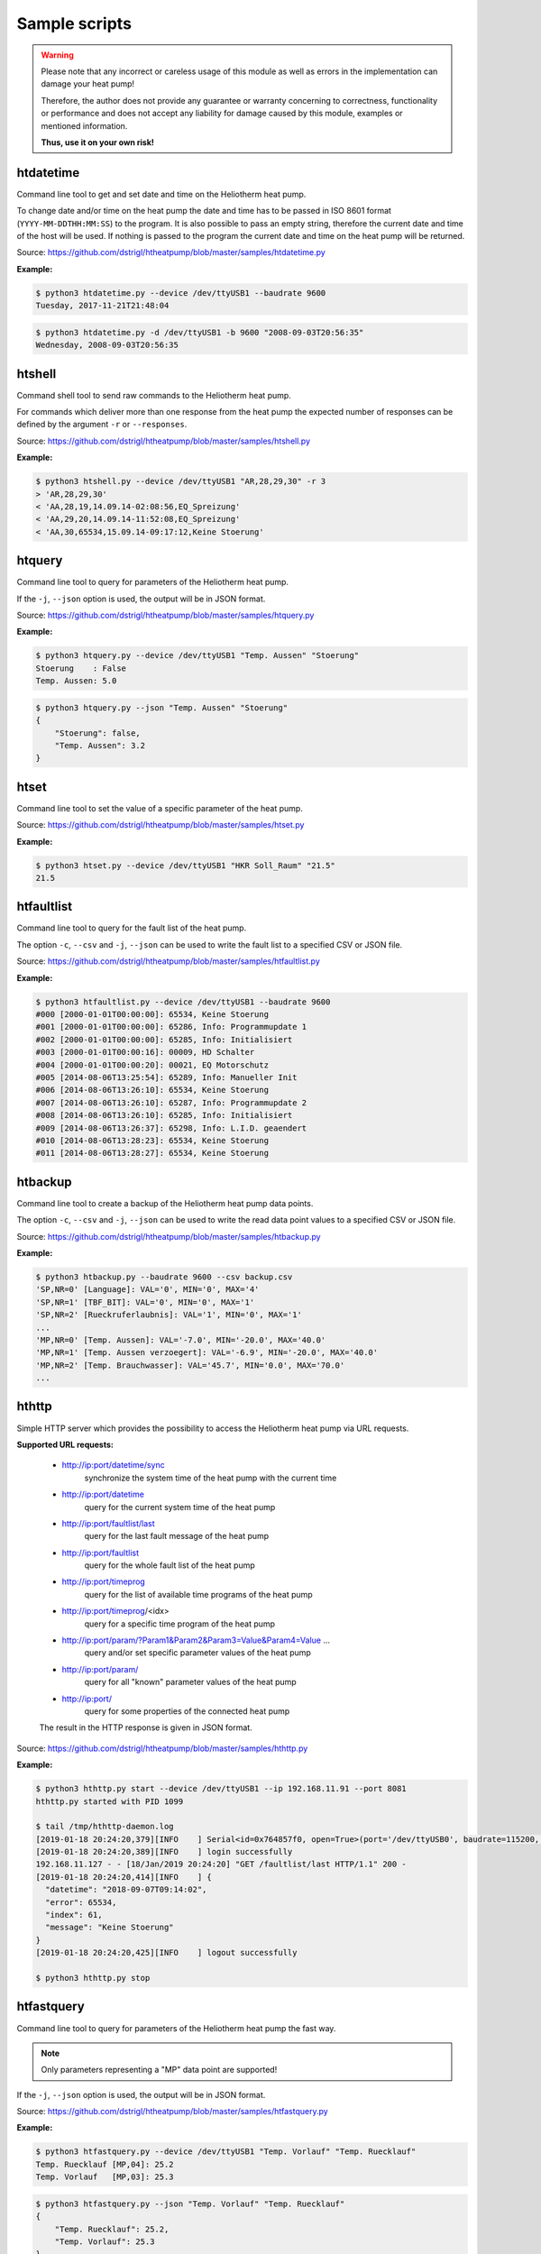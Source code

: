 .. _htscripts:

Sample scripts
==============

.. warning::

   Please note that any incorrect or careless usage of this module as well as
   errors in the implementation can damage your heat pump!

   Therefore, the author does not provide any guarantee or warranty concerning
   to correctness, functionality or performance and does not accept any liability
   for damage caused by this module, examples or mentioned information.

   **Thus, use it on your own risk!**


htdatetime
----------

Command line tool to get and set date and time on the Heliotherm heat pump.

To change date and/or time on the heat pump the date and time has to be passed in ISO 8601 format
(``YYYY-MM-DDTHH:MM:SS``) to the program. It is also possible to pass an empty string, therefore
the current date and time of the host will be used. If nothing is passed to the program the current
date and time on the heat pump will be returned.

Source: https://github.com/dstrigl/htheatpump/blob/master/samples/htdatetime.py

**Example:**

.. code-block:: shell

    $ python3 htdatetime.py --device /dev/ttyUSB1 --baudrate 9600
    Tuesday, 2017-11-21T21:48:04

.. code-block:: shell

    $ python3 htdatetime.py -d /dev/ttyUSB1 -b 9600 "2008-09-03T20:56:35"
    Wednesday, 2008-09-03T20:56:35


htshell
-------

Command shell tool to send raw commands to the Heliotherm heat pump.

For commands which deliver more than one response from the heat pump the expected number of responses
can be defined by the argument ``-r`` or ``--responses``.

Source: https://github.com/dstrigl/htheatpump/blob/master/samples/htshell.py

**Example:**

.. code-block:: shell

    $ python3 htshell.py --device /dev/ttyUSB1 "AR,28,29,30" -r 3
    > 'AR,28,29,30'
    < 'AA,28,19,14.09.14-02:08:56,EQ_Spreizung'
    < 'AA,29,20,14.09.14-11:52:08,EQ_Spreizung'
    < 'AA,30,65534,15.09.14-09:17:12,Keine Stoerung'


htquery
-------

Command line tool to query for parameters of the Heliotherm heat pump.

If the ``-j``, ``--json`` option is used, the output will be in JSON format.

Source: https://github.com/dstrigl/htheatpump/blob/master/samples/htquery.py

**Example:**

.. code-block:: shell

    $ python3 htquery.py --device /dev/ttyUSB1 "Temp. Aussen" "Stoerung"
    Stoerung    : False
    Temp. Aussen: 5.0

.. code-block:: shell

    $ python3 htquery.py --json "Temp. Aussen" "Stoerung"
    {
        "Stoerung": false,
        "Temp. Aussen": 3.2
    }


htset
-----

Command line tool to set the value of a specific parameter of the heat pump.

Source: https://github.com/dstrigl/htheatpump/blob/master/samples/htset.py

**Example:**

.. code-block:: shell

    $ python3 htset.py --device /dev/ttyUSB1 "HKR Soll_Raum" "21.5"
    21.5


htfaultlist
-----------

Command line tool to query for the fault list of the heat pump.

The option ``-c``, ``--csv`` and ``-j``, ``--json`` can be used to write the
fault list to a specified CSV or JSON file.

Source: https://github.com/dstrigl/htheatpump/blob/master/samples/htfaultlist.py

**Example:**

.. code-block:: shell

    $ python3 htfaultlist.py --device /dev/ttyUSB1 --baudrate 9600
    #000 [2000-01-01T00:00:00]: 65534, Keine Stoerung
    #001 [2000-01-01T00:00:00]: 65286, Info: Programmupdate 1
    #002 [2000-01-01T00:00:00]: 65285, Info: Initialisiert
    #003 [2000-01-01T00:00:16]: 00009, HD Schalter
    #004 [2000-01-01T00:00:20]: 00021, EQ Motorschutz
    #005 [2014-08-06T13:25:54]: 65289, Info: Manueller Init
    #006 [2014-08-06T13:26:10]: 65534, Keine Stoerung
    #007 [2014-08-06T13:26:10]: 65287, Info: Programmupdate 2
    #008 [2014-08-06T13:26:10]: 65285, Info: Initialisiert
    #009 [2014-08-06T13:26:37]: 65298, Info: L.I.D. geaendert
    #010 [2014-08-06T13:28:23]: 65534, Keine Stoerung
    #011 [2014-08-06T13:28:27]: 65534, Keine Stoerung


htbackup
--------

Command line tool to create a backup of the Heliotherm heat pump data points.

The option ``-c``, ``--csv`` and ``-j``, ``--json`` can be used to write the
read data point values to a specified CSV or JSON file.

Source: https://github.com/dstrigl/htheatpump/blob/master/samples/htbackup.py

**Example:**

.. code-block:: shell

    $ python3 htbackup.py --baudrate 9600 --csv backup.csv
    'SP,NR=0' [Language]: VAL='0', MIN='0', MAX='4'
    'SP,NR=1' [TBF_BIT]: VAL='0', MIN='0', MAX='1'
    'SP,NR=2' [Rueckruferlaubnis]: VAL='1', MIN='0', MAX='1'
    ...
    'MP,NR=0' [Temp. Aussen]: VAL='-7.0', MIN='-20.0', MAX='40.0'
    'MP,NR=1' [Temp. Aussen verzoegert]: VAL='-6.9', MIN='-20.0', MAX='40.0'
    'MP,NR=2' [Temp. Brauchwasser]: VAL='45.7', MIN='0.0', MAX='70.0'
    ...


hthttp
------

Simple HTTP server which provides the possibility to access the Heliotherm heat pump via URL requests.

**Supported URL requests:**

  * http://ip:port/datetime/sync
      synchronize the system time of the heat pump with the current time
  * http://ip:port/datetime
      query for the current system time of the heat pump
  * http://ip:port/faultlist/last
      query for the last fault message of the heat pump
  * http://ip:port/faultlist
      query for the whole fault list of the heat pump
  * http://ip:port/timeprog
      query for the list of available time programs of the heat pump
  * http://ip:port/timeprog/<idx>
      query for a specific time program of the heat pump
  * http://ip:port/param/?Param1&Param2&Param3=Value&Param4=Value ...
      query and/or set specific parameter values of the heat pump
  * http://ip:port/param/
      query for all "known" parameter values of the heat pump
  * http://ip:port/
      query for some properties of the connected heat pump

  The result in the HTTP response is given in JSON format.

Source: https://github.com/dstrigl/htheatpump/blob/master/samples/hthttp.py

**Example:**

.. code-block:: shell

    $ python3 hthttp.py start --device /dev/ttyUSB1 --ip 192.168.11.91 --port 8081
    hthttp.py started with PID 1099

    $ tail /tmp/hthttp-daemon.log
    [2019-01-18 20:24:20,379][INFO    ] Serial<id=0x764857f0, open=True>(port='/dev/ttyUSB0', baudrate=115200, ...
    [2019-01-18 20:24:20,389][INFO    ] login successfully
    192.168.11.127 - - [18/Jan/2019 20:24:20] "GET /faultlist/last HTTP/1.1" 200 -
    [2019-01-18 20:24:20,414][INFO    ] {
      "datetime": "2018-09-07T09:14:02",
      "error": 65534,
      "index": 61,
      "message": "Keine Stoerung"
    }
    [2019-01-18 20:24:20,425][INFO    ] logout successfully

    $ python3 hthttp.py stop


htfastquery
-----------

Command line tool to query for parameters of the Heliotherm heat pump the fast way.

.. note::

    Only parameters representing a "MP" data point are supported!

If the ``-j``, ``--json`` option is used, the output will be in JSON format.

Source: https://github.com/dstrigl/htheatpump/blob/master/samples/htfastquery.py

**Example:**

.. code-block:: shell

    $ python3 htfastquery.py --device /dev/ttyUSB1 "Temp. Vorlauf" "Temp. Ruecklauf"
    Temp. Ruecklauf [MP,04]: 25.2
    Temp. Vorlauf   [MP,03]: 25.3

.. code-block:: shell

    $ python3 htfastquery.py --json "Temp. Vorlauf" "Temp. Ruecklauf"
    {
        "Temp. Ruecklauf": 25.2,
        "Temp. Vorlauf": 25.3
    }


httimeprog
----------

Command line tool to query for the time programs of the heat pump.

The option ``-c``, ``--csv`` and ``-j``, ``--json`` can be used to write the
time program properties to a specified CSV or JSON file.

Source: https://github.com/dstrigl/htheatpump/blob/master/samples/httimeprog.py

**Example:**

.. code-block:: shell

    $ python3 python3 httimeprog.py --device /dev/ttyUSB1 --csv timeprog.csv 1 1
    [idx=1]: idx=1, name='Zirkulationspumpe', ead=7, nos=2, ste=15, nod=7, entries=[...]
    [day=1, entry=0]: state=0, time=00:00-06:00
    [day=1, entry=1]: state=1, time=06:00-08:00
    [day=1, entry=2]: state=0, time=08:00-11:30
    [day=1, entry=3]: state=1, time=11:30-14:00
    [day=1, entry=4]: state=0, time=14:00-18:00
    [day=1, entry=5]: state=1, time=18:00-20:00
    [day=1, entry=6]: state=0, time=20:00-24:00


htcomplparams
-------------

Command line tool to create a complete list of all Heliotherm heat pump parameters.

The option ``-c`` or ``--csv`` can be used to write the determined data to a CSV file.
If no filename is specified an automatic one, consisting of serial number an software
version, will be used (e.g. :file:`htparams-123456-3_0_20-273.csv`).

This script can be used to create the basis for your own user specific parameter
definition file, which can than be placed under :file:`~/.htheatpump/htparams.csv`
(see also :class:`~htheatpump.htparams.HtParams`).

Source: https://github.com/dstrigl/htheatpump/blob/master/samples/htcomplparams.py

**Example:**

.. code-block:: shell

    $ python3 htcomplparams.py --device /dev/ttyUSB1 --baudrate 9600 --csv
    HTHEATPUMP: load parameter definitions from: /home/pi/prog/htheatpump/htheatpump/htparams.csv
    connected successfully to heat pump with serial number 123456
    software version = 3.0.20 (273)
    'SP,NR=0' [Language]: VAL=0, MIN=0, MAX=4 (dtype=INT)
    'SP,NR=1' [TBF_BIT]: VAL=0, MIN=0, MAX=1 (dtype=BOOL)
    'SP,NR=2' [Rueckruferlaubnis]: VAL=1, MIN=0, MAX=1 (dtype=BOOL)
    ...
    write data to: /home/pi/prog/htheatpump/htparams-123456-3_0_20-273.csv
